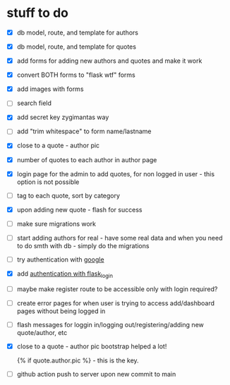 * stuff to do
- [X] db model, route, and template for authors
- [X] db model, route, and template for quotes
- [X] add forms for adding new authors and quotes and make it work
- [X] convert BOTH forms to "flask wtf" forms
- [X] add images with forms
- [ ] search field
- [X] add secret key zygimantas way
- [ ] add "trim whitespace" to form name/lastname
- [X] close to a quote - author pic
- [X] number of quotes to each author in author page
- [X] login page for the admin to add quotes, for non logged in user -
  this option is not possible
- [ ] tag to each quote, sort by category
- [X] upon adding new quote - flash for success
- [ ] make sure migrations work
- [ ] start adding authors for real - have some real data and when you
  need to do smth with db - simply do the migrations
- [ ] try authentication with [[https://www.youtube.com/watch?v=n4e3Cy2Tq3Q&ab_channel=VincentStevenson][google]]
- [X] add [[https://www.youtube.com/watch?v=71EU8gnZqZQ&ab_channel=ArpanNeupane][authentication with flask_login]]
- [ ] maybe make register route to be accessible only with login required?
- [ ] create error pages for when user is trying to access
  add/dashboard pages without being logged in
- [ ] flash messages for loggin in/logging out/registering/adding new
  quote/author, etc
- [X] close to a quote - author pic
  bootstrap helped a lot!

  {% if quote.author.pic %} - this is the key.
- [ ] github action
  push to server upon new commit to main
